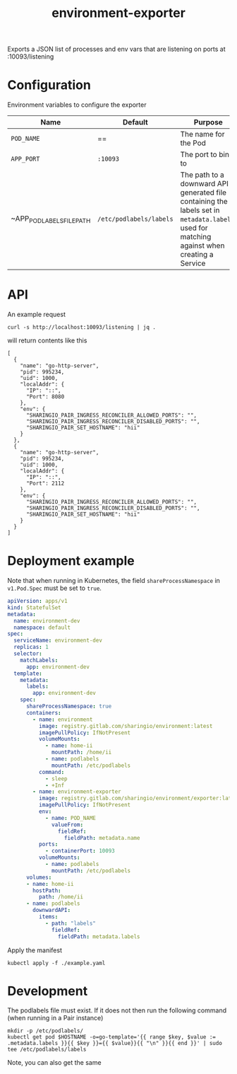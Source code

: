 #+TITLE: environment-exporter

Exports a JSON list of processes and env vars that are listening on ports at :10093/listening

* Configuration
Environment variables to configure the exporter

| Name                      | Default                 | Purpose                                                                                                                                     |
|---------------------------+-------------------------+---------------------------------------------------------------------------------------------------------------------------------------------|
| ~POD_NAME~                | ==                      | The name for the Pod                                                                                                                        |
| ~APP_PORT~                | =:10093=                | The port to bind to                                                                                                                         |
| ~APP_POD_LABELS_FILE_PATH | =/etc/podlabels/labels= | The path to a downward API generated file containing the labels set in =metadata.labels=, used for matching against when creating a Service |

* API
An example request
#+NAME: example request
#+begin_src shell
curl -s http://localhost:10093/listening | jq .
#+end_src

will return contents like this
#+RESULTS: example request
#+begin_example
[
  {
    "name": "go-http-server",
    "pid": 995234,
    "uid": 1000,
    "localAddr": {
      "IP": "::",
      "Port": 8080
    },
    "env": {
      "SHARINGIO_PAIR_INGRESS_RECONCILER_ALLOWED_PORTS": "",
      "SHARINGIO_PAIR_INGRESS_RECONCILER_DISABLED_PORTS": "",
      "SHARINGIO_PAIR_SET_HOSTNAME": "hii"
    }
  },
  {
    "name": "go-http-server",
    "pid": 995234,
    "uid": 1000,
    "localAddr": {
      "IP": "::",
      "Port": 2112
    },
    "env": {
      "SHARINGIO_PAIR_INGRESS_RECONCILER_ALLOWED_PORTS": "",
      "SHARINGIO_PAIR_INGRESS_RECONCILER_DISABLED_PORTS": "",
      "SHARINGIO_PAIR_SET_HOSTNAME": "hii"
    }
  }
]
#+end_example

* Deployment example
Note that when running in Kubernetes, the field =shareProcessNamespace= in =v1.Pod.Spec= must be set to =true=.

#+begin_src yaml :tangle ../../example.yaml
apiVersion: apps/v1
kind: StatefulSet
metadata:
  name: environment-dev
  namespace: default
spec:
  serviceName: environment-dev
  replicas: 1
  selector:
    matchLabels:
      app: environment-dev
  template:
    metadata:
      labels:
        app: environment-dev
    spec:
      shareProcessNamespace: true
      containers:
        - name: environment
          image: registry.gitlab.com/sharingio/environment:latest
          imagePullPolicy: IfNotPresent
          volumeMounts:
            - name: home-ii
              mountPath: /home/ii
            - name: podlabels
              mountPath: /etc/podlabels
          command:
            - sleep
            - +Inf
        - name: environment-exporter
          image: registry.gitlab.com/sharingio/environment/exporter:latest
          imagePullPolicy: IfNotPresent
          env:
            - name: POD_NAME
              valueFrom:
                fieldRef:
                  fieldPath: metadata.name
          ports:
            - containerPort: 10093
          volumeMounts:
            - name: podlabels
              mountPath: /etc/podlabels
      volumes:
      - name: home-ii
        hostPath:
          path: /home/ii
      - name: podlabels
        downwardAPI:
          items:
            - path: "labels"
              fieldRef:
                fieldPath: metadata.labels
#+end_src

Apply the manifest
#+begin_src shell :dir ../..
kubectl apply -f ./example.yaml
#+end_src

#+RESULTS:
#+begin_example
statefulset.apps/environment-dev created
#+end_example

* Development
The podlabels file must exist. If it does not then run the following command (when running in a Pair instance)
#+begin_src shell :results silent
mkdir -p /etc/podlabels/
kubectl get pod $HOSTNAME -o=go-template='{{ range $key, $value := .metadata.labels }}{{ $key }}={{ $value}}{{ "\n" }}{{ end }}' | sudo tee /etc/podlabels/labels
#+end_src
Note, you can also get the same
